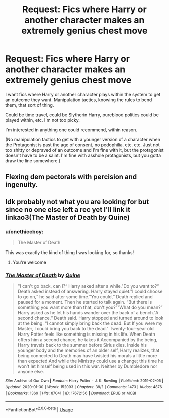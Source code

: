 #+TITLE: Request: Fics where Harry or another character makes an extremely genius chest move

* Request: Fics where Harry or another character makes an extremely genius chest move
:PROPERTIES:
:Author: onethiccboy
:Score: 7
:DateUnix: 1582512854.0
:DateShort: 2020-Feb-24
:FlairText: Request
:END:
I want fics where Harry or another character plays within the system to get an outcome they want. Manipulation tactics, knowing the rules to bend them, that sort of thing.

Could be time travel, could be Slytherin Harry, pureblood politics could be played within, etc. I'm not too picky.

I'm interested in anything one could recommend, within reason.

(No manipulation tactics to get with a younger version of a character when the Protagonist is past the age of consent, no pedophilia. etc. etc. Just not too shitty or depraved of an outcome and I'm fine with it, but the protagonist doesn't have to be a saint. I'm fine with asshole protagonists, but you gotta draw the line somewhere.)


** Flexing dem pectorals with percision and ingenuity.
:PROPERTIES:
:Score: 16
:DateUnix: 1582522624.0
:DateShort: 2020-Feb-24
:END:


** Idk probably not what you are looking for but since no one else left a rec yet I'll link it linkao3(The Master of Death by Quine)
:PROPERTIES:
:Author: inside_a_mind
:Score: 1
:DateUnix: 1582544126.0
:DateShort: 2020-Feb-24
:END:

*** u/onethiccboy:
#+begin_quote
  The Master of Death
#+end_quote

This was exactly the kind of thing I was looking for, so thanks!
:PROPERTIES:
:Author: onethiccboy
:Score: 2
:DateUnix: 1582586677.0
:DateShort: 2020-Feb-25
:END:

**** You're welcome
:PROPERTIES:
:Author: inside_a_mind
:Score: 1
:DateUnix: 1582595113.0
:DateShort: 2020-Feb-25
:END:


*** [[https://archiveofourown.org/works/17672156][*/The Master of Death/*]] by [[https://www.archiveofourown.org/users/Quine/pseuds/Quine][/Quine/]]

#+begin_quote
  "I can't go back, can I?“ Harry asked after a while."Do you want to?“ Death asked instead of answering. Harry stayed quiet."I could choose to go on,“ he said after some time."You could,“ Death replied and paused for a moment. Then he started to talk again. “But there is something you want more than that, don't you?”“What do you mean?” Harry asked as he let his hands wander over the back of a bench."A second chance,“ Death said. Harry stopped and turned around to look at the being. “I cannot simply bring back the dead. But If you were my Master, I could bring you back to the dead." Twenty-four-year old Harry Potter feels like something is missing in his life. When Death offers him a second chance, he takes it.Accompanied by the being, Harry travels back to the summer before Sirius dies. Inside his younger body and the memories of an older self, Harry realizes, that being connected to Death may have twisted his morals a little more than expected.And while the Ministry could use a change; this time he won't let himself being used in this war. Neither by Dumbledore nor anyone else.
#+end_quote

^{/Site/:} ^{Archive} ^{of} ^{Our} ^{Own} ^{*|*} ^{/Fandom/:} ^{Harry} ^{Potter} ^{-} ^{J.} ^{K.} ^{Rowling} ^{*|*} ^{/Published/:} ^{2019-02-05} ^{*|*} ^{/Updated/:} ^{2020-01-30} ^{*|*} ^{/Words/:} ^{152093} ^{*|*} ^{/Chapters/:} ^{39/?} ^{*|*} ^{/Comments/:} ^{1473} ^{*|*} ^{/Kudos/:} ^{4876} ^{*|*} ^{/Bookmarks/:} ^{1369} ^{*|*} ^{/Hits/:} ^{87041} ^{*|*} ^{/ID/:} ^{17672156} ^{*|*} ^{/Download/:} ^{[[https://archiveofourown.org/downloads/17672156/The%20Master%20of%20Death.epub?updated_at=1580370301][EPUB]]} ^{or} ^{[[https://archiveofourown.org/downloads/17672156/The%20Master%20of%20Death.mobi?updated_at=1580370301][MOBI]]}

--------------

*FanfictionBot*^{2.0.0-beta} | [[https://github.com/tusing/reddit-ffn-bot/wiki/Usage][Usage]]
:PROPERTIES:
:Author: FanfictionBot
:Score: 1
:DateUnix: 1582544138.0
:DateShort: 2020-Feb-24
:END:
